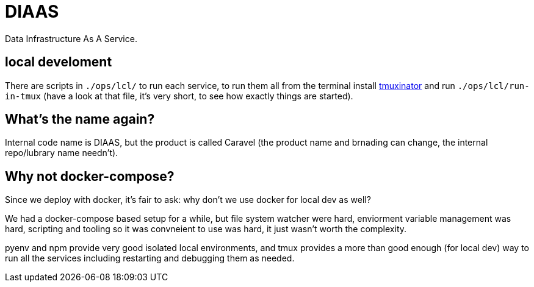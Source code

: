 = DIAAS

Data Infrastructure As A Service.

== local develoment

There are scripts in `./ops/lcl/` to run each service, to run them all from the terminal install link:https://duckduckgo.com/?q=tmuxinator&t=newext&atb=v243-1&ia=web[tmuxinator] and run `./ops/lcl/run-in-tmux` (have a look at that file, it's very short, to see how exactly things are started).

== What's the name again?

Internal code name is DIAAS, but the product is called Caravel (the
product name and brnading can change, the internal repo/lubrary name
needn't).

== Why not docker-compose?

Since we deploy with docker, it's fair to ask: why don't we use docker
for local dev as well?

We had a docker-compose based setup for a while, but file system
watcher were hard, enviorment variable management was hard, scripting
and tooling so it was convneient to use was hard, it just wasn't worth
the complexity.

pyenv and npm provide very good isolated local environments, and tmux provides a more than good enough (for local dev) way to run all the services including restarting and debugging them as needed.
